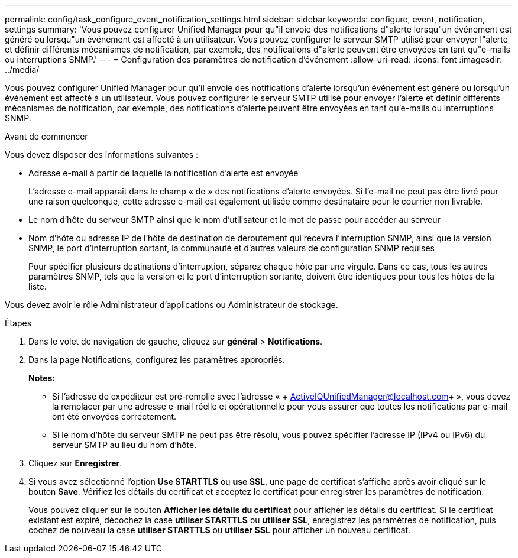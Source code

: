 ---
permalink: config/task_configure_event_notification_settings.html 
sidebar: sidebar 
keywords: configure, event, notification, settings 
summary: 'Vous pouvez configurer Unified Manager pour qu"il envoie des notifications d"alerte lorsqu"un événement est généré ou lorsqu"un événement est affecté à un utilisateur. Vous pouvez configurer le serveur SMTP utilisé pour envoyer l"alerte et définir différents mécanismes de notification, par exemple, des notifications d"alerte peuvent être envoyées en tant qu"e-mails ou interruptions SNMP.' 
---
= Configuration des paramètres de notification d'événement
:allow-uri-read: 
:icons: font
:imagesdir: ../media/


[role="lead"]
Vous pouvez configurer Unified Manager pour qu'il envoie des notifications d'alerte lorsqu'un événement est généré ou lorsqu'un événement est affecté à un utilisateur. Vous pouvez configurer le serveur SMTP utilisé pour envoyer l'alerte et définir différents mécanismes de notification, par exemple, des notifications d'alerte peuvent être envoyées en tant qu'e-mails ou interruptions SNMP.

.Avant de commencer
Vous devez disposer des informations suivantes :

* Adresse e-mail à partir de laquelle la notification d'alerte est envoyée
+
L'adresse e-mail apparaît dans le champ « de » des notifications d'alerte envoyées. Si l'e-mail ne peut pas être livré pour une raison quelconque, cette adresse e-mail est également utilisée comme destinataire pour le courrier non livrable.

* Le nom d'hôte du serveur SMTP ainsi que le nom d'utilisateur et le mot de passe pour accéder au serveur
* Nom d'hôte ou adresse IP de l'hôte de destination de déroutement qui recevra l'interruption SNMP, ainsi que la version SNMP, le port d'interruption sortant, la communauté et d'autres valeurs de configuration SNMP requises
+
Pour spécifier plusieurs destinations d'interruption, séparez chaque hôte par une virgule. Dans ce cas, tous les autres paramètres SNMP, tels que la version et le port d'interruption sortante, doivent être identiques pour tous les hôtes de la liste.



Vous devez avoir le rôle Administrateur d'applications ou Administrateur de stockage.

.Étapes
. Dans le volet de navigation de gauche, cliquez sur *général* > *Notifications*.
. Dans la page Notifications, configurez les paramètres appropriés.
+
*Notes:*

+
** Si l'adresse de expéditeur est pré-remplie avec l'adresse « + ActiveIQUnifiedManager@localhost.com+ », vous devez la remplacer par une adresse e-mail réelle et opérationnelle pour vous assurer que toutes les notifications par e-mail ont été envoyées correctement.
** Si le nom d'hôte du serveur SMTP ne peut pas être résolu, vous pouvez spécifier l'adresse IP (IPv4 ou IPv6) du serveur SMTP au lieu du nom d'hôte.


. Cliquez sur *Enregistrer*.
. Si vous avez sélectionné l'option *Use STARTTLS* ou *use SSL*, une page de certificat s'affiche après avoir cliqué sur le bouton *Save*. Vérifiez les détails du certificat et acceptez le certificat pour enregistrer les paramètres de notification.
+
Vous pouvez cliquer sur le bouton *Afficher les détails du certificat* pour afficher les détails du certificat. Si le certificat existant est expiré, décochez la case *utiliser STARTTLS* ou *utiliser SSL*, enregistrez les paramètres de notification, puis cochez de nouveau la case *utiliser STARTTLS* ou *utiliser SSL* pour afficher un nouveau certificat.


